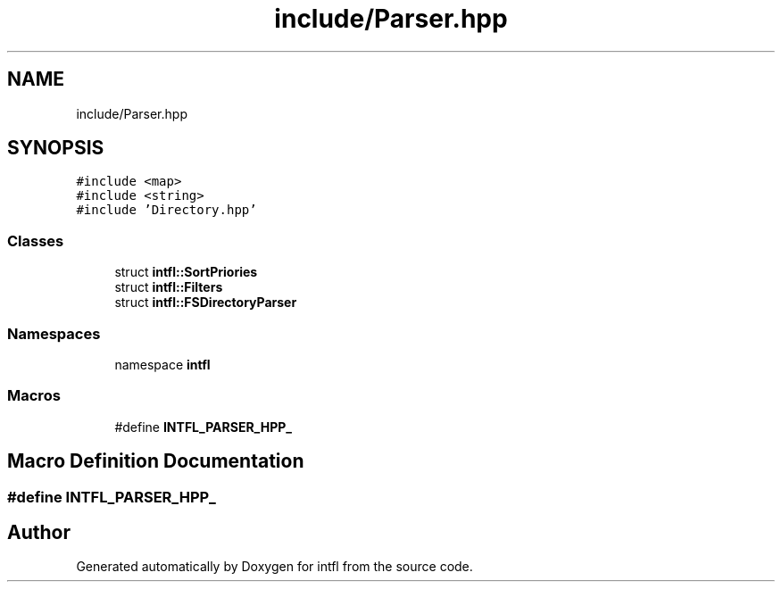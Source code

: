 .TH "include/Parser.hpp" 3 "Mon Aug 18 2025" "intfl" \" -*- nroff -*-
.ad l
.nh
.SH NAME
include/Parser.hpp
.SH SYNOPSIS
.br
.PP
\fC#include <map>\fP
.br
\fC#include <string>\fP
.br
\fC#include 'Directory\&.hpp'\fP
.br

.SS "Classes"

.in +1c
.ti -1c
.RI "struct \fBintfl::SortPriories\fP"
.br
.ti -1c
.RI "struct \fBintfl::Filters\fP"
.br
.ti -1c
.RI "struct \fBintfl::FSDirectoryParser\fP"
.br
.in -1c
.SS "Namespaces"

.in +1c
.ti -1c
.RI "namespace \fBintfl\fP"
.br
.in -1c
.SS "Macros"

.in +1c
.ti -1c
.RI "#define \fBINTFL_PARSER_HPP_\fP"
.br
.in -1c
.SH "Macro Definition Documentation"
.PP 
.SS "#define INTFL_PARSER_HPP_"

.SH "Author"
.PP 
Generated automatically by Doxygen for intfl from the source code\&.
